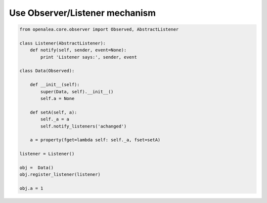 ===============================
Use Observer/Listener mechanism
===============================

.. code-block:: python

    from openalea.core.observer import Observed, AbstractListener

    class Listener(AbstractListener):
        def notify(self, sender, event=None):
            print 'Listener says:', sender, event

    class Data(Observed):

        def __init__(self):
            super(Data, self).__init__()
            self.a = None

        def setA(self, a):
            self._a = a
            self.notify_listeners('achanged')

        a = property(fget=lambda self: self._a, fset=setA)

    listener = Listener()

    obj =  Data()
    obj.register_listener(listener)

    obj.a = 1

